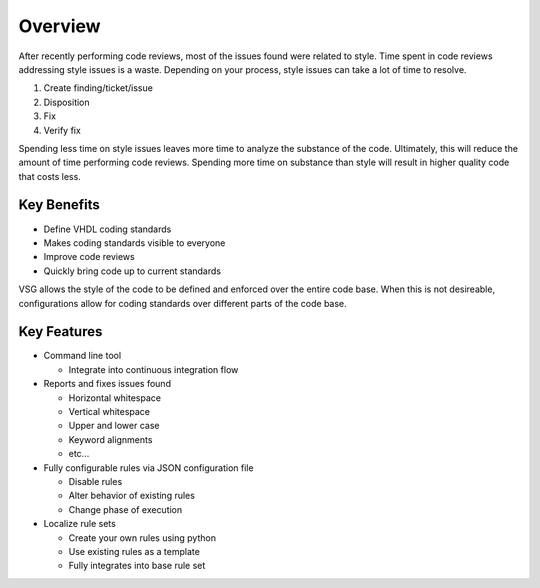 Overview
--------

After recently performing code reviews, most of the issues found were related to style.
Time spent in code reviews addressing style issues is a waste.
Depending on your process, style issues can take a lot of time to resolve.

1. Create finding/ticket/issue
2. Disposition
3. Fix
4. Verify fix

Spending less time on style issues leaves more time to analyze the substance of the code.
Ultimately, this will reduce the amount of time performing code reviews.
Spending more time on substance than style will result in higher quality code that costs less.

Key Benefits
############

* Define VHDL coding standards
* Makes coding standards visible to everyone
* Improve code reviews
* Quickly bring code up to current standards

VSG allows the style of the code to be defined and enforced over the entire code base.
When this is not desireable, configurations allow for coding standards over different parts of the code base.

Key Features
############

* Command line tool

  * Integrate into continuous integration flow

* Reports and fixes issues found

  * Horizontal whitespace
  * Vertical whitespace
  * Upper and lower case
  * Keyword alignments
  * etc...

* Fully configurable rules via JSON configuration file

  * Disable rules
  * Alter behavior of existing rules
  * Change phase of execution

* Localize rule sets

  * Create your own rules using python
  * Use existing rules as a template
  * Fully integrates into base rule set
